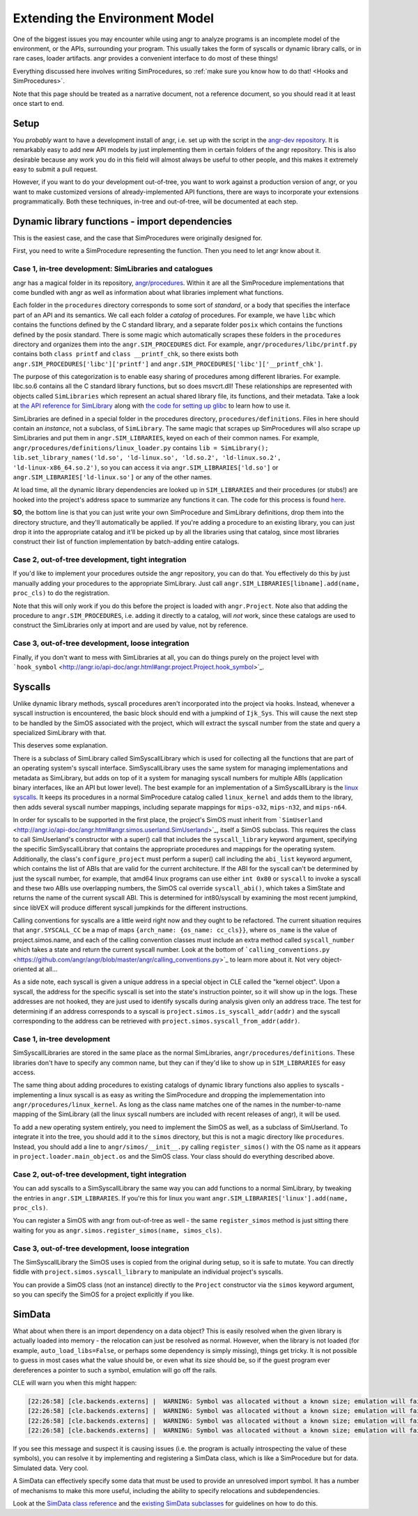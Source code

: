 Extending the Environment Model
===============================

One of the biggest issues you may encounter while using angr to analyze programs
is an incomplete model of the environment, or the APIs, surrounding your
program. This usually takes the form of syscalls or dynamic library calls, or in
rare cases, loader artifacts. angr provides a convenient interface to do most of
these things!

Everything discussed here involves writing SimProcedures, so :ref:`make sure you
know how to do that! <Hooks and SimProcedures>`.

Note that this page should be treated as a narrative document, not a reference
document, so you should read it at least once start to end.

Setup
-----

You *probably* want to have a development install of angr, i.e. set up with the
script in the `angr-dev repository <https://github.com/angr/angr-dev>`_. It is
remarkably easy to add new API models by just implementing them in certain
folders of the angr repository. This is also desirable because any work you do
in this field will almost always be useful to other people, and this makes it
extremely easy to submit a pull request.

However, if you want to do your development out-of-tree, you want to work
against a production version of angr, or you want to make customized versions of
already-implemented API functions, there are ways to incorporate your extensions
programmatically. Both these techniques, in-tree and out-of-tree, will be
documented at each step.

Dynamic library functions - import dependencies
-----------------------------------------------

This is the easiest case, and the case that SimProcedures were originally
designed for.

First, you need to write a SimProcedure representing the function.
Then you need to let angr know about it.

Case 1, in-tree development: SimLibraries and catalogues
^^^^^^^^^^^^^^^^^^^^^^^^^^^^^^^^^^^^^^^^^^^^^^^^^^^^^^^^

angr has a magical folder in its repository, `angr/procedures
<https://github.com/angr/angr/tree/master/angr/procedures>`_. Within it are all
the SimProcedure implementations that come bundled with angr as well as
information about what libraries implement what functions.

Each folder in the ``procedures`` directory corresponds to some sort of
*standard*, or a body that specifies the interface part of an API and its
semantics. We call each folder a *catalog* of procedures. For example, we have
``libc`` which contains the functions defined by the C standard library, and a
separate folder ``posix`` which contains the functions defined by the posix
standard. There is some magic which automatically scrapes these folders in the
``procedures`` directory and organizes them into the ``angr.SIM_PROCEDURES``
dict. For example, ``angr/procedures/libc/printf.py`` contains both ``class
printf`` and ``class __printf_chk``, so there exists both
``angr.SIM_PROCEDURES['libc']['printf']`` and
``angr.SIM_PROCEDURES['libc']['__printf_chk']``.

The purpose of this categorization is to enable easy sharing of procedures among
different libraries. For example. libc.so.6 contains all the C standard library
functions, but so does msvcrt.dll! These relationships are represented with
objects called ``SimLibraries`` which represent an actual shared library file,
its functions, and their metadata. Take a look at `the API reference for
SimLibrary
<http://angr.io/api-doc/angr.html#angr.procedures.definitions.SimLibrary>`_ along
with `the code for setting up glibc
<https://github.com/angr/angr/blob/master/angr/procedures/definitions/glibc.py>`_
to learn how to use it.

SimLibraries are defined in a special folder in the procedures directory,
``procedures/definitions``. Files in here should contain an *instance*, not a
subclass, of ``SimLibrary``. The same magic that scrapes up SimProcedures will
also scrape up SimLibraries and put them in ``angr.SIM_LIBRARIES``, keyed on
each of their common names. For example,
``angr/procedures/definitions/linux_loader.py`` contains ``lib = SimLibrary();
lib.set_library_names('ld.so', 'ld-linux.so', 'ld.so.2', 'ld-linux.so.2',
'ld-linux-x86_64.so.2')``, so you can access it via
``angr.SIM_LIBRARIES['ld.so']`` or ``angr.SIM_LIBRARIES['ld-linux.so']`` or any
of the other names.

At load time, all the dynamic library dependencies are looked up in
``SIM_LIBRARIES`` and their procedures (or stubs!) are hooked into the project's
address space to summarize any functions it can. The code for this process is
found `here <https://github.com/angr/angr/blob/master/angr/project.py#L244>`_.

**SO**, the bottom line is that you can just write your own SimProcedure and
SimLibrary definitions, drop them into the directory structure, and they'll
automatically be applied. If you're adding a procedure to an existing library,
you can just drop it into the appropriate catalog and it'll be picked up by all
the libraries using that catalog, since most libraries construct their list of
function implementation by batch-adding entire catalogs.

Case 2, out-of-tree development, tight integration
^^^^^^^^^^^^^^^^^^^^^^^^^^^^^^^^^^^^^^^^^^^^^^^^^^

If you'd like to implement your procedures outside the angr repository, you can
do that. You effectively do this by just manually adding your procedures to the
appropriate SimLibrary. Just call ``angr.SIM_LIBRARIES[libname].add(name,
proc_cls)`` to do the registration.

Note that this will only work if you do this before the project is loaded with
``angr.Project``. Note also that adding the procedure to
``angr.SIM_PROCEDURES``, i.e. adding it directly to a catalog, will *not* work,
since these catalogs are used to construct the SimLibraries only at import and
are used by value, not by reference.

Case 3, out-of-tree development, loose integration
^^^^^^^^^^^^^^^^^^^^^^^^^^^^^^^^^^^^^^^^^^^^^^^^^^

Finally, if you don't want to mess with SimLibraries at all, you can do things
purely on the project level with ```hook_symbol``
<http://angr.io/api-doc/angr.html#angr.project.Project.hook_symbol>`_.

Syscalls
--------

Unlike dynamic library methods, syscall procedures aren't incorporated into the
project via hooks. Instead, whenever a syscall instruction is encountered, the
basic block should end with a jumpkind of ``Ijk_Sys``. This will cause the next
step to be handled by the SimOS associated with the project, which will extract
the syscall number from the state and query a specialized SimLibrary with that.

This deserves some explanation.

There is a subclass of SimLibrary called SimSyscallLibrary which is used for
collecting all the functions that are part of an operating system's syscall
interface. SimSyscallLibrary uses the same system for managing implementations
and metadata as SimLibrary, but adds on top of it a system for managing syscall
numbers for multiple ABIs (application binary interfaces, like an API but lower
level). The best example for an implementation of a SimSyscallLibrary is the
`linux syscalls
<https://github.com/angr/angr/blob/master/angr/procedures/definitions/linux_kernel.py>`_.
It keeps its procedures in a normal SimProcedure catalog called ``linux_kernel``
and adds them to the library, then adds several syscall number mappings,
including separate mappings for ``mips-o32``, ``mips-n32``, and ``mips-n64``.

In order for syscalls to be supported in the first place, the project's SimOS
must inherit from ```SimUserland``
<http://angr.io/api-doc/angr.html#angr.simos.userland.SimUserland>`_, itself a
SimOS subclass. This requires the class to call SimUserland's constructor with a
super() call that includes the ``syscall_library`` keyword argument, specifying
the specific SimSyscallLibrary that contains the appropriate procedures and
mappings for the operating system. Additionally, the class's
``configure_project`` must perform a super() call including the ``abi_list``
keyword argument, which contains the list of ABIs that are valid for the current
architecture. If the ABI for the syscall can't be determined by just the syscall
number, for example, that amd64 linux programs can use either ``int 0x80`` or
``syscall`` to invoke a syscall and these two ABIs use overlapping numbers, the
SimOS cal override ``syscall_abi()``, which takes a SimState and returns the
name of the current syscall ABI. This is determined for int80/syscall by
examining the most recent jumpkind, since libVEX will produce different syscall
jumpkinds for the different instructions.

Calling conventions for syscalls are a little weird right now and they ought to
be refactored. The current situation requires that ``angr.SYSCALL_CC`` be a map
of maps ``{arch_name: {os_name: cc_cls}}``, where ``os_name`` is the value of
project.simos.name, and each of the calling convention classes must include an
extra method called ``syscall_number`` which takes a state and return the
current syscall number. Look at the bottom of ```calling_conventions.py``
<https://github.com/angr/angr/blob/master/angr/calling_conventions.py>`_ to
learn more about it. Not very object-oriented at all...

As a side note, each syscall is given a unique address in a special object in
CLE called the "kernel object". Upon a syscall, the address for the specific
syscall is set into the state's instruction pointer, so it will show up in the
logs. These addresses are not hooked, they are just used to identify syscalls
during analysis given only an address trace. The test for determining if an
address corresponds to a syscall is ``project.simos.is_syscall_addr(addr)`` and
the syscall corresponding to the address can be retrieved with
``project.simos.syscall_from_addr(addr)``.

Case 1, in-tree development
^^^^^^^^^^^^^^^^^^^^^^^^^^^

SimSyscallLibraries are stored in the same place as the normal SimLibraries,
``angr/procedures/definitions``. These libraries don't have to specify any
common name, but they can if they'd like to show up in ``SIM_LIBRARIES`` for
easy access.

The same thing about adding procedures to existing catalogs of dynamic library
functions also applies to syscalls - implementing a linux syscall is as easy as
writing the SimProcedure and dropping the implemementation into
``angr/procedures/linux_kernel``. As long as the class name matches one of the
names in the number-to-name mapping of the SimLibrary (all the linux syscall
numbers are included with recent releases of angr), it will be used.

To add a new operating system entirely, you need to implement the SimOS as well,
as a subclass of SimUserland. To integrate it into the tree, you should add it
to the ``simos`` directory, but this is not a magic directory like
``procedures``. Instead, you should add a line to ``angr/simos/__init__.py``
calling ``register_simos()`` with the OS name as it appears in
``project.loader.main_object.os`` and the SimOS class. Your class should do
everything described above.

Case 2, out-of-tree development, tight integration
^^^^^^^^^^^^^^^^^^^^^^^^^^^^^^^^^^^^^^^^^^^^^^^^^^

You can add syscalls to a SimSyscallLibrary the same way you can add functions
to a normal SimLibrary, by tweaking the entries in ``angr.SIM_LIBRARIES``. If
you're this for linux you want ``angr.SIM_LIBRARIES['linux'].add(name,
proc_cls)``.

You can register a SimOS with angr from out-of-tree as well - the same
``register_simos`` method is just sitting there waiting for you as
``angr.simos.register_simos(name, simos_cls)``.

Case 3, out-of-tree development, loose integration
^^^^^^^^^^^^^^^^^^^^^^^^^^^^^^^^^^^^^^^^^^^^^^^^^^

The SimSyscallLibrary the SimOS uses is copied from the original during setup,
so it is safe to mutate. You can directly fiddle with
``project.simos.syscall_library`` to manipulate an individual project's
syscalls.

You can provide a SimOS class (not an instance) directly to the ``Project``
constructor via the ``simos`` keyword argument, so you can specify the SimOS for
a project explicitly if you like.

SimData
-------

What about when there is an import dependency on a data object? This is easily
resolved when the given library is actually loaded into memory - the relocation
can just be resolved as normal. However, when the library is not loaded (for
example, ``auto_load_libs=False``, or perhaps some dependency is simply
missing), things get tricky. It is not possible to guess in most cases what the
value should be, or even what its size should be, so if the guest program ever
dereferences a pointer to such a symbol, emulation will go off the rails.

CLE will warn you when this might happen:

.. code-block::

   [22:26:58] [cle.backends.externs] |  WARNING: Symbol was allocated without a known size; emulation will fail if it is used non-opaquely: _rtld_global
   [22:26:58] [cle.backends.externs] |  WARNING: Symbol was allocated without a known size; emulation will fail if it is used non-opaquely: __libc_enable_secure
   [22:26:58] [cle.backends.externs] |  WARNING: Symbol was allocated without a known size; emulation will fail if it is used non-opaquely: _rtld_global_ro
   [22:26:58] [cle.backends.externs] |  WARNING: Symbol was allocated without a known size; emulation will fail if it is used non-opaquely: _dl_argv

If you see this message and suspect it is causing issues (i.e. the program is
actually introspecting the value of these symbols), you can resolve it by
implementing and registering a SimData class, which is like a SimProcedure but
for data. Simulated data. Very cool.

A SimData can effectively specify some data that must be used to provide an
unresolved import symbol. It has a number of mechanisms to make this more
useful, including the ability to specify relocations and subdependencies.

Look at the `SimData class reference
<http://angr.io/api-doc/cle.html#cle.backends.externs.simdata.SimData>`_ and the
`existing SimData subclasses
<https://github.com/angr/cle/tree/master/cle/backends/externs/simdata>`_ for
guidelines on how to do this.
